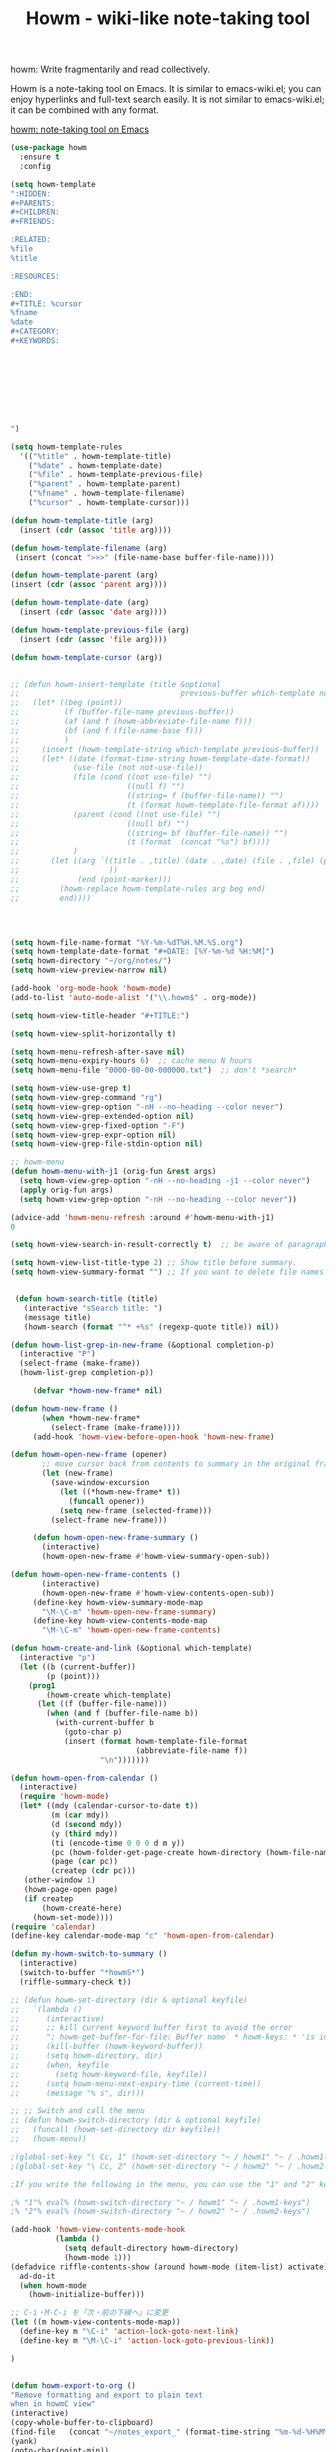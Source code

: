 #+TITLE: Howm - wiki-like note-taking tool



howm: Write fragmentarily and read collectively.

Howm is a note-taking tool on Emacs. It is similar to emacs-wiki.el; you can enjoy hyperlinks and full-text search easily. It is not similar to emacs-wiki.el; it can be combined with any format.


[[http://howm.osdn.jp/][howm: note-taking tool on Emacs]]

#+BEGIN_SRC emacs-lisp
(use-package howm
  :ensure t
  :config

(setq howm-template
":HIDDEN:
,#+PARENTS: 
,#+CHILDREN: 
,#+FRIENDS: 

:RELATED:
%file
%title

:RESOURCES:

:END:
,#+TITLE: %cursor
%fname
%date
,#+CATEGORY: 
,#+KEYWORDS: 









")

(setq howm-template-rules
  '(("%title" . howm-template-title)
    ("%date" . howm-template-date)
    ("%file" . howm-template-previous-file)
    ("%parent" . howm-template-parent)
    ("%fname" . howm-template-filename)
    ("%cursor" . howm-template-cursor)))

(defun howm-template-title (arg)
  (insert (cdr (assoc 'title arg))))

(defun howm-template-filename (arg)
 (insert (concat ">>>" (file-name-base buffer-file-name))))

(defun howm-template-parent (arg)
(insert (cdr (assoc 'parent arg))))

(defun howm-template-date (arg)
  (insert (cdr (assoc 'date arg))))

(defun howm-template-previous-file (arg)
  (insert (cdr (assoc 'file arg))))

(defun howm-template-cursor (arg))


;; (defun howm-insert-template (title &optional
;;                                    previous-buffer which-template not-use-file)
;;   (let* ((beg (point))
;;          (f (buffer-file-name previous-buffer))
;;          (af (and f (howm-abbreviate-file-name f)))
;;          (bf (and f (file-name-base f)))
;;          )
;;     (insert (howm-template-string which-template previous-buffer))
;;     (let* ((date (format-time-string howm-template-date-format))
;;            (use-file (not not-use-file))
;;            (file (cond ((not use-file) "")
;;                        ((null f) "")
;;                        ((string= f (buffer-file-name)) "")
;;                        (t (format howm-template-file-format af))))
;;            (parent (cond ((not use-file) "")
;;                        ((null bf) "")
;;                        ((string= bf (buffer-file-name)) "")
;;                        (t (format  (concat "%s") bf))))
;;            )
;;       (let ((arg `((title . ,title) (date . ,date) (file . ,file) (parent . ,parent)
;;                    ))
;;             (end (point-marker)))
;;         (howm-replace howm-template-rules arg beg end)
;;         end))))




(setq howm-file-name-format "%Y-%m-%dT%H.%M.%S.org")
(setq howm-template-date-format "#+DATE: [%Y-%m-%d %H:%M]")
(setq howm-directory "~/org/notes/")
(setq howm-view-preview-narrow nil)

(add-hook 'org-mode-hook 'howm-mode)
(add-to-list 'auto-mode-alist '("\\.howm$" . org-mode))

(setq howm-view-title-header "#+TITLE:")

(setq howm-view-split-horizontally t)

(setq howm-menu-refresh-after-save nil)
(setq howm-menu-expiry-hours 6)  ;; cache menu N hours
(setq howm-menu-file "0000-00-00-000000.txt")  ;; don't *search*

(setq howm-view-use-grep t)
(setq howm-view-grep-command "rg")
(setq howm-view-grep-option "-nH --no-heading --color never")
(setq howm-view-grep-extended-option nil)
(setq howm-view-grep-fixed-option "-F")
(setq howm-view-grep-expr-option nil)
(setq howm-view-grep-file-stdin-option nil)

;; howm-menu
(defun howm-menu-with-j1 (orig-fun &rest args)
  (setq howm-view-grep-option "-nH --no-heading -j1 --color never")
  (apply orig-fun args)
  (setq howm-view-grep-option "-nH --no-heading --color never"))

(advice-add 'howm-menu-refresh :around #'howm-menu-with-j1)
0

(setq howm-view-search-in-result-correctly t)  ;; be aware of paragraph

(setq howm-view-list-title-type 2) ;; Show title before summary.
(setq howm-view-summary-format "") ;; If you want to delete file names.


 (defun howm-search-title (title)
   (interactive "sSearch title: ")
   (message title)
   (howm-search (format "^* +%s" (regexp-quote title)) nil))

(defun howm-list-grep-in-new-frame (&optional completion-p)
  (interactive "P")
  (select-frame (make-frame))
  (howm-list-grep completion-p))

     (defvar *howm-new-frame* nil)

(defun howm-new-frame ()
       (when *howm-new-frame*
         (select-frame (make-frame))))
     (add-hook 'howm-view-before-open-hook 'howm-new-frame)

(defun howm-open-new-frame (opener)
       ;; move cursor back from contents to summary in the original frame
       (let (new-frame)
         (save-window-excursion
           (let ((*howm-new-frame* t))
             (funcall opener))
           (setq new-frame (selected-frame)))
         (select-frame new-frame)))

     (defun howm-open-new-frame-summary ()
       (interactive)
       (howm-open-new-frame #'howm-view-summary-open-sub))

(defun howm-open-new-frame-contents ()
       (interactive)
       (howm-open-new-frame #'howm-view-contents-open-sub))
     (define-key howm-view-summary-mode-map
       "\M-\C-m" 'howm-open-new-frame-summary)
     (define-key howm-view-contents-mode-map
       "\M-\C-m" 'howm-open-new-frame-contents)

(defun howm-create-and-link (&optional which-template)
  (interactive "p")
  (let ((b (current-buffer))
        (p (point)))
    (prog1
        (howm-create which-template)
      (let ((f (buffer-file-name)))
        (when (and f (buffer-file-name b))
          (with-current-buffer b
            (goto-char p)
            (insert (format howm-template-file-format
                            (abbreviate-file-name f))
                    "\n")))))))

(defun howm-open-from-calendar ()
  (interactive)
  (require 'howm-mode)
  (let* ((mdy (calendar-cursor-to-date t))
         (m (car mdy))
         (d (second mdy))
         (y (third mdy))
         (ti (encode-time 0 0 0 d m y))
         (pc (howm-folder-get-page-create howm-directory (howm-file-name ti)))
         (page (car pc))
         (createp (cdr pc)))
   (other-window 1)
   (howm-page-open page)
   (if createp
       (howm-create-here)
     (howm-set-mode))))
(require 'calendar)
(define-key calendar-mode-map "c" 'howm-open-from-calendar)

(defun my-howm-switch-to-summary ()
  (interactive)
  (switch-to-buffer "*howmS*")
  (riffle-summary-check t))

;; (defun howm-set-directory (dir & optional keyfile)
;;   `(lambda ()
;;      (interactive)
;;      ;; kill current keyword buffer first to avoid the error
;;      "; howm-get-buffer-for-file: Buffer name` * howm-keys: * 'is in use "
;;      (kill-buffer (howm-keyword-buffer))
;;      (setq howm-directory, dir)
;;      (when, keyfile
;;        (setq howm-keyword-file, keyfile))
;;      (setq howm-menu-next-expiry-time (current-time))
;;      (message "% s", dir)))

;; ;; Switch and call the menu 
;; (defun howm-switch-directory (dir & optional keyfile)
;;   (funcall (howm-set-directory dir keyfile))
;;   (howm-menu))

;(global-set-key "\ Cc, 1" (howm-set-directory "~ / howm1" "~ / .howm1-keys"))
;(global-set-key "\ Cc, 2" (howm-set-directory "~ / howm2" "~ / .howm2-keys"))

;If you write the following in the menu, you can use the "1" and "2" keys from the menu

;% "1"% eval% (howm-switch-directory "~ / howm1" "~ / .howm1-keys")
;% "2"% eval% (howm-switch-directory "~ / howm2" "~ / .howm2-keys")

(add-hook 'howm-view-contents-mode-hook
          (lambda ()
            (setq default-directory howm-directory)
            (howm-mode 1)))
(defadvice riffle-contents-show (around howm-mode (item-list) activate)
  ad-do-it
  (when howm-mode
    (howm-initialize-buffer)))

;; C-i・M-C-i を「次・前の下線へ」に変更
(let ((m howm-view-contents-mode-map))
  (define-key m "\C-i" 'action-lock-goto-next-link)
  (define-key m "\M-\C-i" 'action-lock-goto-previous-link))

)


(defun howm-export-to-org ()
"Remove formatting and export to plain text
when in howmC view"
(interactive)
(copy-whole-buffer-to-clipboard)
(find-file   (concat "~/notes_export_" (format-time-string "%m-%d-%H%M%S") ".org"))
(yank)
(goto-char(point-min))
(replace-string  "#+TITLE: "  "* ")
(goto-char(point-min))
(replace-string "#+DATE: " "")
(goto-char(point-min))
(replace-string "#+KEYWORDS: " "")
(goto-char(point-min))
(replace-regexp "^==========================>>> .*$" ""))


(defun howm-insert-filename ()
  (interactive)
  (insert (concat ">>>" (file-name-base buffer-file-name))))


;; (defun my/howm-note ()
;;   "Add external child to entry at point.
;; If chosen child entry doesn't exist, create it as a new file.
;; Several children can be added, by using `org-brain-entry-separator'."
;;   (interactive)
;;   (let ((entry (org-brain-entry-identifier "zettelkasten"))
;;         (header (read-string "Note: "))
;;         (file (format-time-string "%Y-%m-%d-%H%M%S"))
;;         (date (format-time-string "%Y-%m-%d-%H %M%S")))
;;     (my/org-brain-add-relationship entry file header date))
;;   (howm-list-all)
;;   (howm-sort-items-by-date nil)
;;   (forward-line 1)
;;   (org-brain--revert-if-visualizing))


 (defun howm-create (&optional which-template here)
  (interactive "p")
  (let* ((t-c (howm-create-default-title-content))
         (title (car t-c))
         (content (cdr t-c)))
    (howm-create-file-with-title title which-template nil here content)
    (org-cycle '(16))
    ))


(defun my/howm-view-brain ()
  (interactive)
(howm-view-summary-open)
(my/org-brain-visualize-current))

(defun my/howm-view-summary-open ()
(interactive)
(howm-view-summary-open)
(delete-other-windows))

(define-key howm-view-summary-mode-map (kbd "<f1>") 'my/howm-view-brain)
(define-key howm-view-summary-mode-map (kbd "<f1>") 'my/howm-view-brain)
(define-key howm-view-summary-mode-map [tab] 'my/howm-view-summary-open)
(define-key howm-view-summary-mode-map "\C-m" 'my/howm-view-summary-open)

(defun my/howm-view-summary-open ()
  (interactive)
  (howm-view-summary-open)
  (org-cycle '(16)))




(defun howm-friendship-to ()
  (interactive)
  (howm-create)
  (org-brain-add-friendship)
  (search-forward "#+TITLE:")
  (org-cycle '(16)))

(defun howm-parent-to ()
  (interactive)
  (howm-create)
  (org-brain-add-child)
  (search-forward "#+TITLE:")
  (org-cycle '(16)))


(defun howm-child-to ()
  (interactive)
  (howm-create)
  (org-brain-add-parent)
  (search-forward "#+TITLE:")
  (org-cycle '(16)))




#+END_SRC



